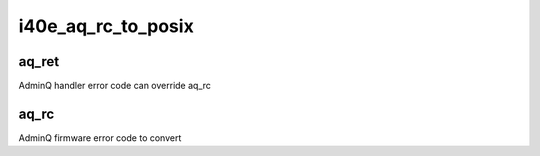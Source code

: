 .. -*- coding: utf-8; mode: rst -*-
.. src-file: drivers/net/ethernet/intel/i40e/i40e_adminq.h

.. _`i40e_aq_rc_to_posix`:

i40e_aq_rc_to_posix
===================

.. c:function:: int i40e_aq_rc_to_posix(int aq_ret, int aq_rc)

    convert errors to user-land codes

    :param int aq_ret:
        *undescribed*

    :param int aq_rc:
        *undescribed*

.. _`i40e_aq_rc_to_posix.aq_ret`:

aq_ret
------

AdminQ handler error code can override aq_rc

.. _`i40e_aq_rc_to_posix.aq_rc`:

aq_rc
-----

AdminQ firmware error code to convert

.. This file was automatic generated / don't edit.


